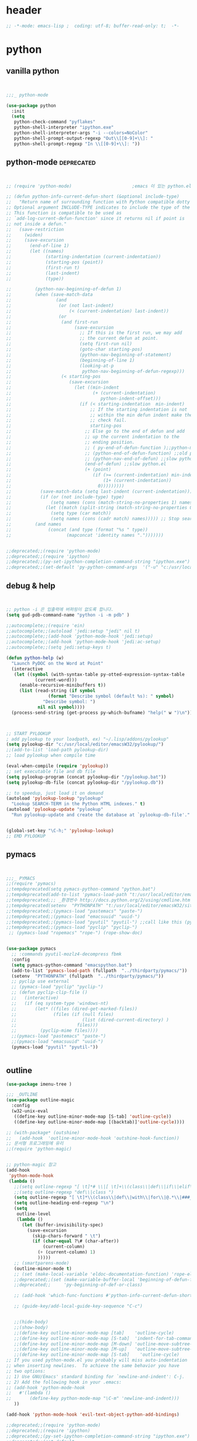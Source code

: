 # -*- coding: utf-8; -*-


* header
#+BEGIN_SRC emacs-lisp
;; -*-mode: emacs-lisp ;  coding: utf-8; buffer-read-only: t;  -*-

#+END_SRC
* python 
** vanilla python 
   #+BEGIN_SRC emacs-lisp 


     ;;;_ python-mode 

     (use-package python
       :init
       (setq   
        python-check-command "pyflakes"
        python-shell-interpreter "ipython.exe"
        python-shell-interpreter-args "-i --colors=NoColor"
        python-shell-prompt-output-regexp "Out\\[[0-9]+\\]: "
        python-shell-prompt-regexp "In \\[[0-9]+\\]: "))

   #+END_SRC

   #+RESULTS:

** python-mode                                                  :deprecated:
   #+BEGIN_SRC emacs-lisp :tangle no
   

   ;; (require 'python-mode)                       ;emacs 이 있는 python.el 의 내용을 pytho-mode 가 대체한다. 

   ;; (defun python-info-current-defun-short (&optional include-type)
   ;;   "Return name of surrounding function with Python compatible dotty syntax.
   ;; Optional argument INCLUDE-TYPE indicates to include the type of the defun.
   ;; This function is compatible to be used as
   ;; `add-log-current-defun-function' since it returns nil if point is
   ;; not inside a defun."
   ;;   (save-restriction
   ;;     (widen)
   ;;     (save-excursion
   ;;       (end-of-line 1)
   ;;       (let ((names)
   ;;             (starting-indentation (current-indentation))
   ;;             (starting-pos (point))
   ;;             (first-run t)
   ;;             (last-indent)
   ;;             (type))

   ;;         (python-nav-beginning-of-defun 1)
   ;;         (when (save-match-data
   ;;                 (and
   ;;                  (or (not last-indent)
   ;;                      (< (current-indentation) last-indent))
   ;;                  (or
   ;;                   (and first-run
   ;;                        (save-excursion
   ;;                          ;; If this is the first run, we may add
   ;;                          ;; the current defun at point.
   ;;                          (setq first-run nil)
   ;;                          (goto-char starting-pos)
   ;;                          (python-nav-beginning-of-statement)
   ;;                          (beginning-of-line 1)
   ;;                          (looking-at-p
   ;;                           python-nav-beginning-of-defun-regexp)))
   ;;                   (< starting-pos
   ;;                      (save-excursion
   ;;                        (let ((min-indent
   ;;                               (+ (current-indentation)
   ;;                                  python-indent-offset)))
   ;;                          (if (< starting-indentation  min-indent)
   ;;                              ;; If the starting indentation is not
   ;;                              ;; within the min defun indent make the
   ;;                              ;; check fail.
   ;;                              starting-pos
   ;;                            ;; Else go to the end of defun and add
   ;;                            ;; up the current indentation to the
   ;;                            ;; ending position.
   ;;                            ;; ( py-end-of-defun-function );;python-mode.el;;
   ;;                            ;; (python-end-of-defun-function) ;;old python.el
   ;;                            ;; (python-nav-end-of-defun) ;;slow python.el
   ;;                            (end-of-defun) ;;slow python.el
   ;;                            (+ (point)
   ;;                               (if (>= (current-indentation) min-indent)
   ;;                                   (1+ (current-indentation))
   ;;                                 0)))))))))
   ;;           (save-match-data (setq last-indent (current-indentation)))
   ;;           (if (or (not include-type) type)
   ;;               (setq names (cons (match-string-no-properties 1) names))
   ;;             (let ((match (split-string (match-string-no-properties 0))))
   ;;               (setq type (car match))
   ;;               (setq names (cons (cadr match) names))))) ;; Stop searching ASAP.)
   ;;         (and names
   ;;              (concat (and type (format "%s " type))
   ;;                     (mapconcat 'identity names ".")))))))


   ;;deprecated;;(require 'python-mode)
   ;;deprecated;;(require 'ipython)
   ;;deprecated;;(py-set-ipython-completion-command-string "ipython.exe")
   ;;deprecated;;(set-default 'py-python-command-args  '("-u" "c:/usr/local/python27/Scripts/ipython-script.py"  "--colors=NoColor"))
   #+END_SRC

** debug & help
   #+BEGIN_SRC emacs-lisp


   ;; python -i 은 입출력에 버퍼링이 없도록 합니다.
   (setq gud-pdb-command-name "python -i -m pdb" )

   ;;autocomplete;;(require 'ein)
   ;;autocomplete;;(autoload 'jedi:setup "jedi" nil t)
   ;;autocomplete;;(add-hook 'python-mode-hook 'jedi:setup)
   ;;autocomplete;;(add-hook 'python-mode-hook 'jedi:ac-setup)
   ;;autocomplete;;(setq jedi:setup-keys t)

   (defun python-help (w)
     "Launch PyDOC on the Word at Point"
     (interactive
      (let ((symbol (with-syntax-table py-otted-expression-syntax-table
              (current-word)))
        (enable-recursive-minibuffers t))
        (list (read-string (if symbol
                   (format "Describe symbol (default %s): " symbol)
                 "Describe symbol: ")
               nil nil symbol))))
     (process-send-string (get-process py-which-bufname) "help(" w ")\n"))



   ;; START PYLOOKUP
   ; add pylookup to your loadpath, ex) "~/.lisp/addons/pylookup"
   (setq pylookup-dir "c:/usr/local/editor/emacsW32/pylookup/")
   ;;(add-to-list 'load-path pylookup-dir)
   ;; load pylookup when compile time

   (eval-when-compile (require 'pylookup))
   ;; set executable file and db file
   (setq pylookup-program (concat pylookup-dir "/pylookup.bat"))
   (setq pylookup-db-file (concat pylookup-dir "/pylookup.db"))

   ;; to speedup, just load it on demand
   (autoload 'pylookup-lookup "pylookup"
     "Lookup SEARCH-TERM in the Python HTML indexes." t)
   (autoload 'pylookup-update "pylookup" 
     "Run pylookup-update and create the database at `pylookup-db-file'." t)


   (global-set-key "\C-h;" 'pylookup-lookup)
   ;; EMD PYLOOKUP

   #+END_SRC

** pymacs
   #+BEGIN_SRC emacs-lisp


   ;;;_ PYMACS
   ;;(require 'pymacs)
   ;;tempdeprecated(setq pymacs-python-command "python.bat")
   ;;tempdeprecated(add-to-list 'pymacs-load-path "t:/usr/local/editor/emacsW32/site-lisp/pymacs/")
   ;;tempdeprecated;;; _환경번수 http://docs.python.org/2/using/cmdline.html
   ;;tempdeprecated(setenv  "PYTHONPATH" "t:/usr/local/editor/emacsW32/site-lisp/pymacs/")
   ;;tempdeprecated;;(pymacs-load "pastemacs" "paste-")
   ;;tempdeprecated;;(pymacs-load "emacsuuid" "uuid-")
   ;;tempdeprecated;;(pymacs-load "pyutil" "pyutil-") ;;call like this (pyutil-int-to-bin 10 )
   ;;tempdeprecated;;(pymacs-load "pyclip" "pyclip-")
    ;; (pymacs-load "ropemacs" "rope-") (rope-show-doc) 


   (use-package pymacs
     ;; :commands pyutil-mozlz4-decompress fbmk
     :config
     (setq pymacs-python-command "emacspython.bat")
     (add-to-list 'pymacs-load-path (fullpath  "../thirdparty/pymacs/"))
     (setenv  "PYTHONPATH" (fullpath  "../thirdparty/pymacs/"))
     ;; pyclip use external
     ;; (pymacs-load "pyclip" "pyclip-")
     ;; (defun pyclip-clip-file () 
     ;;   (interactive)
     ;;   (if (eq system-type 'windows-nt)
     ;;       (let* ((files (dired-get-marked-files))
     ;;              (files (if (null files)
     ;;                         (list (dired-current-directory) )
     ;;                       files)))
     ;;         (pyclip-mime files))))
     ;;(pymacs-load "pastemacs" "paste-")
     ;;(pymacs-load "emacsuuid" "uuid-")
     (pymacs-load "pyutil" "pyutil-"))


   #+END_SRC

** outline

   #+BEGIN_SRC emacs-lisp
   (use-package imenu-tree )

   ;;; _OUTLINE 
   (use-package outline-magic
     :config
     (w32-unix-eval
      ((define-key outline-minor-mode-map [S-tab] 'outline-cycle))
      ((define-key outline-minor-mode-map [(backtab)]'outline-cycle))))

   ;; (with-package* (outshine)
   ;;   (add-hook  'outline-minor-mode-hook 'outshine-hook-function))
   ;; 문서형 프로그래밍에 유리 
   ;;(require 'python-magic)


   ;; python-magic 참고
   (add-hook 
    'python-mode-hook 
    (lambda ()
      ;;(setq outline-regexp "[ \t]*# \\|[ \t]+\\(class\\|def\\|if\\|elif\\|else\\|while\\|for\\|try\\|except\\|with\\) ")
      ;;(setq outline-regexp "def\\|class ")
      (setq outline-regexp "[ \t]*\\(class\\|def\\|with\\|for\\|@.*\\|###_.*\\) ")
      (setq outline-heading-end-regexp "\n")
      (setq 
       outline-level 
       (lambda ()
         (let (buffer-invisibility-spec)
           (save-excursion
             (skip-chars-forward " \t")         
             (if (char-equal ?\# (char-after))
                 (current-column)
               (+ (current-column) 1)
               )))))
      ;; (smartparens-mode) 
      (outline-minor-mode t)
      ;; (set (make-local-variable 'eldoc-documentation-function) 'rope-eldoc-function)
      ;;deprecated;;(set (make-variable-buffer-local 'beginning-of-defun-function)
      ;;deprecated;;     'py-beginning-of-def-or-class)

      ;; (add-hook 'which-func-functions #'python-info-current-defun-short nil t)

      ;; (guide-key/add-local-guide-key-sequence "C-c")
   

      ;;(hide-body)
      ;;(show-body)
      ;;(define-key outline-minor-mode-map [tab]    'outline-cycle)
      ;;(define-key outline-minor-mode-map [S-tab]  'indent-for-tab-command)
      ;;(define-key outline-minor-mode-map [M-down] 'outline-move-subtree-down)
      ;;(define-key outline-minor-mode-map [M-up]   'outline-move-subtree-up)
      ;;(define-key outline-minor-mode-map [S-tab]    'outline-cycle)
   ;; If you used python-mode.el you probably will miss auto-indentation
   ;; when inserting newlines.  To achieve the same behavior you have
   ;; two options:
   ;; 1) Use GNU/Emacs' standard binding for `newline-and-indent': C-j.
   ;; 2) Add the following hook in your .emacs:
   ;; (add-hook 'python-mode-hook
   ;;   #'(lambda ()
   ;;       (define-key python-mode-map "\C-m" 'newline-and-indent)))
      ))

   (add-hook 'python-mode-hook 'evil-text-object-python-add-bindings)

   ;;deprecated;;(require 'python-mode)
   ;;deprecated;;(require 'ipython)
   ;;deprecated;;(py-set-ipython-completion-command-string "ipython.exe")
   ;;deprecated;;(set-default
   ;;deprecated;; 'py-python-command-args
   ;;deprecated;; '("-u" "c:/usr/local/python27/Scripts/ipython-script.py"  "--colors=NoColor"))



   #+END_SRC


** rope                                                         :deprecated:
   #+BEGIN_SRC emacs-lisp :tangle no

(defvar disable-python-trace nil)

;; http://www.emacswiki.org/emacs/ElDoc
(defun rope-eldoc-function ()
  (interactive)
  (let* ((win-conf (current-window-configuration))
         (resize-mini-windows nil)
         (disable-python-trace t)
         class fun args result-type
         (flymake-message (python-flymake-show-help))
         (initial-point (point))
         (paren-range (let (tmp)
                        (ignore-errors
                          (setq tmp (vimpulse-paren-range 0 ?\( nil t))
                          (if (and tmp (>= (point) (car tmp)) (<= (point) (cadr tmp)))
                              tmp
                            nil))))
         (result (save-excursion
                   ;; check if we on the border of args list - lparen or rparen
                   (if paren-range
                       (goto-char (car paren-range)))
                   (call-interactively 'rope-show-doc)
                   (set-buffer "*rope-pydoc*")
                   (goto-char (point-min))
                   (if (or (equal (point-max) 1)
                           (not (re-search-forward "\\([a-zA-Z_]+[a-zA-Z0-9_]*\\)(.*):" (point-at-eol) t))
                           (and (current-message) (string-match-p "BadIdentifierError" (current-message))))
                       nil
                     (let (result)
                       ;; check if this is class definition
                       (if (looking-at "class \\([a-zA-Z_]+[a-zA-Z0-9_]*\\)(.*):")
                           (progn
                             (goto-char (point-at-eol))
                             (re-search-forward (buffer-substring (match-beginning 1) (match-end 1)))))
                       (goto-char (point-at-bol))
                       (setq result (buffer-substring (point) (point-at-eol)))

                       ;; check if exist better description of function
                       (goto-char (point-at-eol))
                       (string-match "\\([a-zA-Z_]+[a-zA-Z0-9_]*\\)(.*)" result) ;get function name
                       (if (re-search-forward (concat (match-string 1 result) "(.*)") nil t)
                           (progn
                             (goto-char (point-at-bol))
                             (setq result (buffer-substring (point) (point-at-eol)))))

                       ;; return result
                       result
                       ))))
         (arg-position (save-excursion
                         (if paren-range
                             (count-matches "," (car paren-range) (point))))))
    ;; save window configuration
    (set-window-configuration win-conf)
    ;; process main result
    (if result
        (progn
          (setq result-type (nth 1 (split-string result "->")))
          (setq result (nth 0 (split-string result "->")))
          (setq result (split-string result "("))
          (setq fun (nth 1 (split-string (nth 0 result) "\\.")))
          (setq class (nth 0 (split-string (nth 0 result) "\\.")))
          ;; process args - highlight current function argument
          (setq args (nth 0 (split-string (nth 1 result) ")")))

          ;; highlight current argument
          (if args
              (progn
                (setq args (split-string args ","))
                (setq args (let ((num -1))
                             (mapconcat
                              (lambda(x)(progn
                                          (setq num (+ 1 num))
                                          (if (equal num arg-position) (propertize x 'face 'eldoc-highlight-function-argument) x)))
                              args
                              ",")))))

          ;; create string for type signature
          (setq result
                (concat
                 (propertize "Signature: " 'face 'flymake-message-face)

                 (if fun
                     (concat (propertize (org-trim class) 'face 'font-lock-type-face)
                             "."
                             (propertize (org-trim fun) 'face 'font-lock-function-name-face))
                   (propertize (org-trim class) 'face 'font-lock-function-name-face))

                 " (" args ")"

                 (if result-type
                     (concat " -> " (org-trim result-type)))
                 ))))

    ;; create final result
    (if (and (null flymake-message) (null result))
        nil
      (concat flymake-message
              (if (and result flymake-message) "\n")
              result))))



  (defadvice message(around message-disable-python-trace activate)
    (if disable-python-trace
        t
      ad-do-it))

   #+END_SRC

   #+RESULTS:
   : message

** elpy                                                         :deprecated:

   #+BEGIN_SRC emacs-lisp :tangle no 
  (use-package elpy
    :config
    (elpy-enable)
    (elpy-use-ipython "ipython")
    ;; (setq python-shell-interpreter "python.exe"
    ;;       python-shell-interpreter-args "-u c:/usr/local/python27/Scripts/ipython-script.py --colors=NoColor")
    (setq   
     python-check-command "pyflakes"
     python-shell-interpreter "ipython.exe"
     python-shell-interpreter-args "--colors=NoColor"
     python-shell-prompt-output-regexp "Out\\[[0-9]+\\]: "
     python-shell-prompt-regexp "In \\[[0-9]+\\]: "
     elpy-default-minor-modes '(flycheck-mode yas-minor-mode auto-complete-mode)
    elpy-rpc-backend "rope"
    elpy-rpc-python-command "python")

  )

   #+END_SRC


** flymake
   #+BEGIN_SRC emacs-lisp :tangle no

  (defface flymake-message-face
    '((((class color) (background light)) (:foreground "#b2dfff"))
      (((class color) (background dark))  (:foreground "#b2dfff")))
    "Flymake message face")

  (defun python-flymake-show-help ()
    (when (get-char-property (point) 'flymake-overlay)
      (let ((help (get-char-property (point) 'help-echo)))
        (if help
            (format (concat (propertize "Error: " 'face 'flymake-message-face) "%s") help)))))



  ;; http://from-the-cloud.com/en/emacs/2013/01/28_emacs-as-a-django-ide-with-python-djangoel.html
   #+END_SRC
